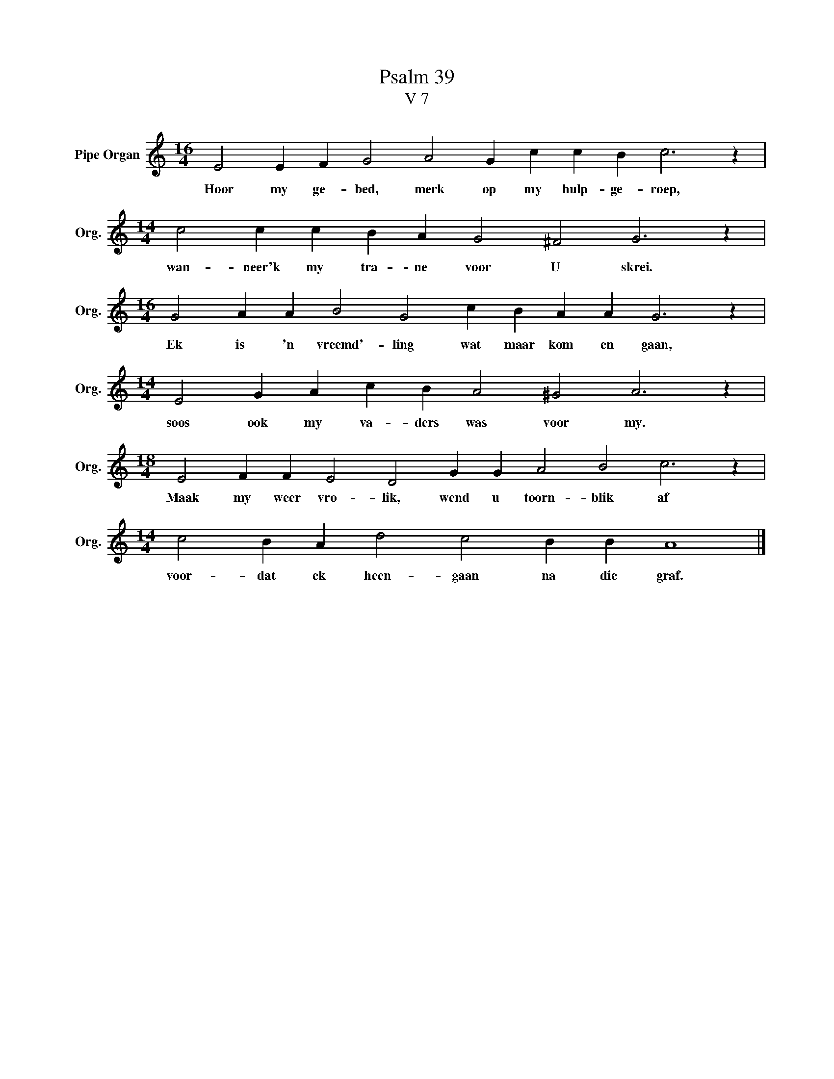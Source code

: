 X:1
T:Psalm 39
T:V 7
L:1/4
M:16/4
I:linebreak $
K:C
V:1 treble nm="Pipe Organ" snm="Org."
V:1
 E2 E F G2 A2 G c c B c3 z |$[M:14/4] c2 c c B A G2 ^F2 G3 z |$ %2
w: Hoor my ge- bed, merk op my hulp- ge- roep,|wan- neer'k my tra- ne voor U skrei.|
[M:16/4] G2 A A B2 G2 c B A A G3 z |$[M:14/4] E2 G A c B A2 ^G2 A3 z |$ %4
w: Ek is 'n vreemd'- ling wat maar kom en gaan,|soos ook my va- ders was voor my.|
[M:18/4] E2 F F E2 D2 G G A2 B2 c3 z |$[M:14/4] c2 B A d2 c2 B B A4 |] %6
w: Maak my weer vro- lik, wend u toorn- blik af|voor- dat ek heen- gaan na die graf.|

